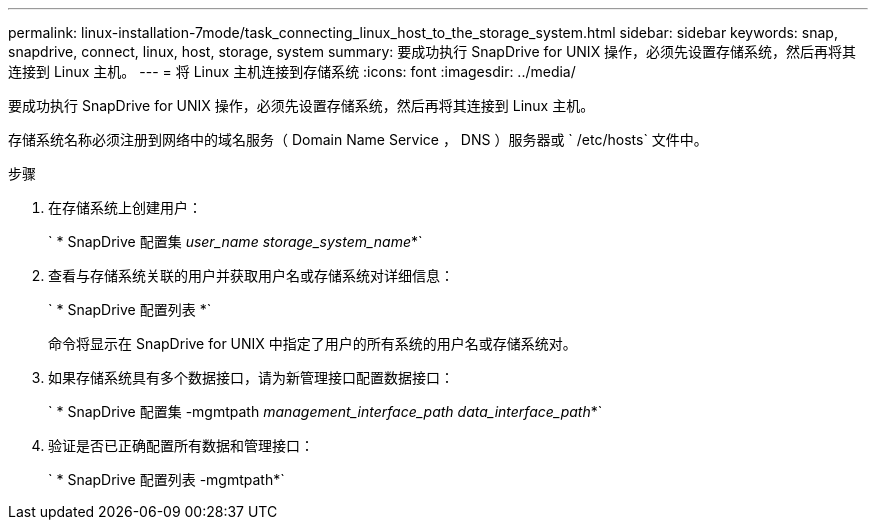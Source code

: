---
permalink: linux-installation-7mode/task_connecting_linux_host_to_the_storage_system.html 
sidebar: sidebar 
keywords: snap, snapdrive, connect, linux, host, storage, system 
summary: 要成功执行 SnapDrive for UNIX 操作，必须先设置存储系统，然后再将其连接到 Linux 主机。 
---
= 将 Linux 主机连接到存储系统
:icons: font
:imagesdir: ../media/


[role="lead"]
要成功执行 SnapDrive for UNIX 操作，必须先设置存储系统，然后再将其连接到 Linux 主机。

存储系统名称必须注册到网络中的域名服务（ Domain Name Service ， DNS ）服务器或 ` /etc/hosts` 文件中。

.步骤
. 在存储系统上创建用户：
+
` * SnapDrive 配置集 _user_name storage_system_name_*`

. 查看与存储系统关联的用户并获取用户名或存储系统对详细信息：
+
` * SnapDrive 配置列表 *`

+
命令将显示在 SnapDrive for UNIX 中指定了用户的所有系统的用户名或存储系统对。

. 如果存储系统具有多个数据接口，请为新管理接口配置数据接口：
+
` * SnapDrive 配置集 -mgmtpath _management_interface_path data_interface_path_*`

. 验证是否已正确配置所有数据和管理接口：
+
` * SnapDrive 配置列表 -mgmtpath*`


